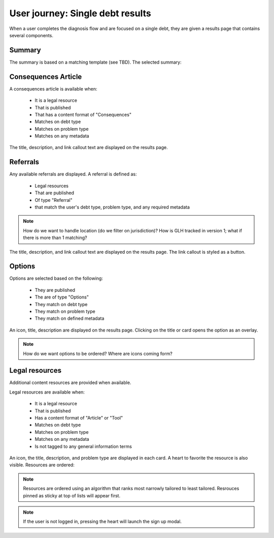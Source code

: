 ===================================
User journey: Single debt results
===================================

When a user completes the diagnosis flow and are focused on a single debt, they are given a results page that contains several components.

Summary
============
The summary is based on a matching template (see TBD). The selected summary:


Consequences Article
============================

A consequences article is available when:

  * It is a legal resource
  * That is published
  * That has a content format of "Consequences"
  * Matches on debt type
  * Matches on problem type
  * Matches on any metadata
  
The title, description, and link callout text are displayed on the results page.

Referrals
==============
  
Any available referrals are displayed. A referral is defined as:

  * Legal resources
  * That are published
  * Of type "Referral"
  * that match the user's debt type, problem type, and any required metadata
  
.. note:: How do we want to handle location (do we filter on jurisdiction)? How is GLH tracked in version 1; what if there is more than 1 matching?

The title, description, and link callout text are displayed on the results page. The link callout is styled as a button.


Options
============

Options are selected based on the following:

  * They are published
  * The are of type "Options"
  * They match on debt type
  * They match on problem type
  * They match on defined metadata
  
An icon, title, description are displayed on the results page. Clicking on the title or card opens the option as an overlay.

.. note:: How do we want options to be ordered? Where are icons coming form?

Legal resources
================

Additional content resources are provided when available.

Legal resources are available when:

  * It is a legal resource
  * That is published
  * Has a content format of "Article" or "Tool"
  * Matches on debt type
  * Matches on problem type
  * Matches on any metadata
  * Is not tagged to any general information terms
  
An icon, the title, description, and problem type are displayed in each card. A heart to favorite the resource is also visible. Resources are ordered:

.. note:: Resources are ordered using an algorithm that ranks most narrowly tailored to least tailored. Resrouces pinned as sticky at top of lists will appear first.

.. note:: If the user is not logged in, pressing the heart will launch the sign up modal.



